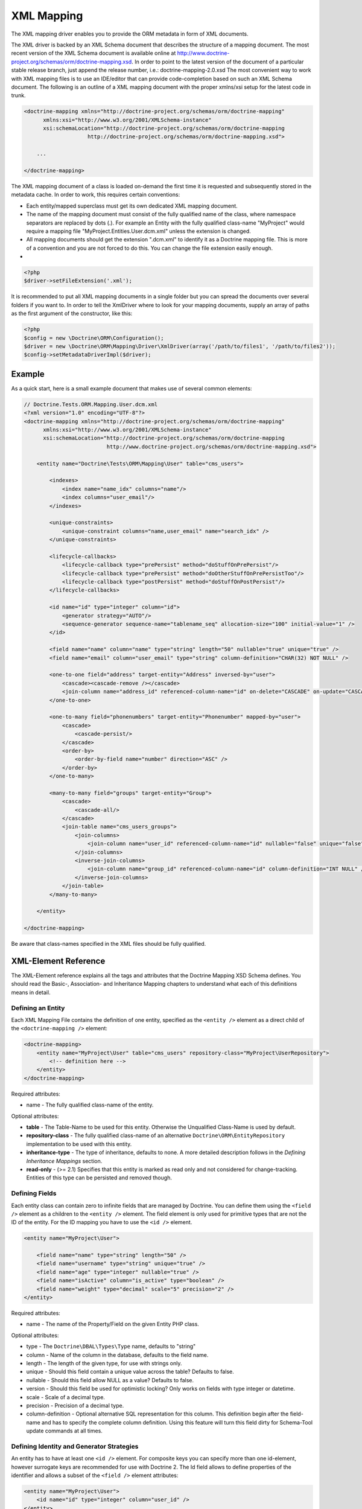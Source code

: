 XML Mapping
===========

The XML mapping driver enables you to provide the ORM metadata in
form of XML documents.

The XML driver is backed by an XML Schema document that describes
the structure of a mapping document. The most recent version of the
XML Schema document is available online at
`http://www.doctrine-project.org/schemas/orm/doctrine-mapping.xsd <http://www.doctrine-project.org/schemas/orm/doctrine-mapping.xsd>`_.
In order to point to the latest version of the document of a
particular stable release branch, just append the release number,
i.e.: doctrine-mapping-2.0.xsd The most convenient way to work with
XML mapping files is to use an IDE/editor that can provide
code-completion based on such an XML Schema document. The following
is an outline of a XML mapping document with the proper xmlns/xsi
setup for the latest code in trunk.

.. code-block:: xml

    <doctrine-mapping xmlns="http://doctrine-project.org/schemas/orm/doctrine-mapping"
          xmlns:xsi="http://www.w3.org/2001/XMLSchema-instance"
          xsi:schemaLocation="http://doctrine-project.org/schemas/orm/doctrine-mapping
                        http://doctrine-project.org/schemas/orm/doctrine-mapping.xsd">
    
        ...
    
    </doctrine-mapping>

The XML mapping document of a class is loaded on-demand the first
time it is requested and subsequently stored in the metadata cache.
In order to work, this requires certain conventions:


-  Each entity/mapped superclass must get its own dedicated XML
   mapping document.
-  The name of the mapping document must consist of the fully
   qualified name of the class, where namespace separators are
   replaced by dots (.). For example an Entity with the fully
   qualified class-name "MyProject" would require a mapping file
   "MyProject.Entities.User.dcm.xml" unless the extension is changed.
-  All mapping documents should get the extension ".dcm.xml" to
   identify it as a Doctrine mapping file. This is more of a
   convention and you are not forced to do this. You can change the
   file extension easily enough.

-

.. code-block:: php

    <?php
    $driver->setFileExtension('.xml');

It is recommended to put all XML mapping documents in a single
folder but you can spread the documents over several folders if you
want to. In order to tell the XmlDriver where to look for your
mapping documents, supply an array of paths as the first argument
of the constructor, like this:

.. code-block:: php

    <?php
    $config = new \Doctrine\ORM\Configuration();
    $driver = new \Doctrine\ORM\Mapping\Driver\XmlDriver(array('/path/to/files1', '/path/to/files2'));
    $config->setMetadataDriverImpl($driver);

Example
-------

As a quick start, here is a small example document that makes use
of several common elements:

.. code-block:: xml

    // Doctrine.Tests.ORM.Mapping.User.dcm.xml
    <?xml version="1.0" encoding="UTF-8"?>
    <doctrine-mapping xmlns="http://doctrine-project.org/schemas/orm/doctrine-mapping"
          xmlns:xsi="http://www.w3.org/2001/XMLSchema-instance"
          xsi:schemaLocation="http://doctrine-project.org/schemas/orm/doctrine-mapping
                              http://www.doctrine-project.org/schemas/orm/doctrine-mapping.xsd">
    
        <entity name="Doctrine\Tests\ORM\Mapping\User" table="cms_users">
    
            <indexes>
                <index name="name_idx" columns="name"/>
                <index columns="user_email"/>
            </indexes>
    
            <unique-constraints>
                <unique-constraint columns="name,user_email" name="search_idx" />
            </unique-constraints>
    
            <lifecycle-callbacks>
                <lifecycle-callback type="prePersist" method="doStuffOnPrePersist"/>
                <lifecycle-callback type="prePersist" method="doOtherStuffOnPrePersistToo"/>
                <lifecycle-callback type="postPersist" method="doStuffOnPostPersist"/>
            </lifecycle-callbacks>
    
            <id name="id" type="integer" column="id">
                <generator strategy="AUTO"/>
                <sequence-generator sequence-name="tablename_seq" allocation-size="100" initial-value="1" />
            </id>
    
            <field name="name" column="name" type="string" length="50" nullable="true" unique="true" />
            <field name="email" column="user_email" type="string" column-definition="CHAR(32) NOT NULL" />
    
            <one-to-one field="address" target-entity="Address" inversed-by="user">
                <cascade><cascade-remove /></cascade>
                <join-column name="address_id" referenced-column-name="id" on-delete="CASCADE" on-update="CASCADE"/>
            </one-to-one>
    
            <one-to-many field="phonenumbers" target-entity="Phonenumber" mapped-by="user">
                <cascade>
                    <cascade-persist/>
                </cascade>
                <order-by>
                    <order-by-field name="number" direction="ASC" />
                </order-by>
            </one-to-many>
    
            <many-to-many field="groups" target-entity="Group">
                <cascade>
                    <cascade-all/>
                </cascade>
                <join-table name="cms_users_groups">
                    <join-columns>
                        <join-column name="user_id" referenced-column-name="id" nullable="false" unique="false" />
                    </join-columns>
                    <inverse-join-columns>
                        <join-column name="group_id" referenced-column-name="id" column-definition="INT NULL" />
                    </inverse-join-columns>
                </join-table>
            </many-to-many>
    
        </entity>
    
    </doctrine-mapping>

Be aware that class-names specified in the XML files should be
fully qualified.

XML-Element Reference
---------------------

The XML-Element reference explains all the tags and attributes that
the Doctrine Mapping XSD Schema defines. You should read the
Basic-, Association- and Inheritance Mapping chapters to understand
what each of this definitions means in detail.

Defining an Entity
~~~~~~~~~~~~~~~~~~

Each XML Mapping File contains the definition of one entity,
specified as the ``<entity />`` element as a direct child of the
``<doctrine-mapping />`` element:

.. code-block:: xml

    <doctrine-mapping>
        <entity name="MyProject\User" table="cms_users" repository-class="MyProject\UserRepository">
            <!-- definition here -->
        </entity>
    </doctrine-mapping>

Required attributes:


-  name - The fully qualified class-name of the entity.

Optional attributes:


-  **table** - The Table-Name to be used for this entity. Otherwise the
   Unqualified Class-Name is used by default.
-  **repository-class** - The fully qualified class-name of an
   alternative ``Doctrine\ORM\EntityRepository`` implementation to be
   used with this entity.
-  **inheritance-type** - The type of inheritance, defaults to none. A
   more detailed description follows in the
   *Defining Inheritance Mappings* section.
-  **read-only** - (>= 2.1) Specifies that this entity is marked as read only and not
   considered for change-tracking. Entities of this type can be persisted
   and removed though.

Defining Fields
~~~~~~~~~~~~~~~

Each entity class can contain zero to infinite fields that are
managed by Doctrine. You can define them using the ``<field />``
element as a children to the ``<entity />`` element. The field
element is only used for primitive types that are not the ID of the
entity. For the ID mapping you have to use the ``<id />`` element.

.. code-block:: xml

    <entity name="MyProject\User">
    
        <field name="name" type="string" length="50" />
        <field name="username" type="string" unique="true" />
        <field name="age" type="integer" nullable="true" />
        <field name="isActive" column="is_active" type="boolean" />
        <field name="weight" type="decimal" scale="5" precision="2" />
    </entity>

Required attributes:


-  name - The name of the Property/Field on the given Entity PHP
   class.

Optional attributes:


-  type - The ``Doctrine\DBAL\Types\Type`` name, defaults to
   "string"
-  column - Name of the column in the database, defaults to the
   field name.
-  length - The length of the given type, for use with strings
   only.
-  unique - Should this field contain a unique value across the
   table? Defaults to false.
-  nullable - Should this field allow NULL as a value? Defaults to
   false.
-  version - Should this field be used for optimistic locking? Only
   works on fields with type integer or datetime.
-  scale - Scale of a decimal type.
-  precision - Precision of a decimal type.
-  column-definition - Optional alternative SQL representation for
   this column. This definition begin after the field-name and has to
   specify the complete column definition. Using this feature will
   turn this field dirty for Schema-Tool update commands at all
   times.

Defining Identity and Generator Strategies
~~~~~~~~~~~~~~~~~~~~~~~~~~~~~~~~~~~~~~~~~~

An entity has to have at least one ``<id />`` element. For
composite keys you can specify more than one id-element, however
surrogate keys are recommended for use with Doctrine 2. The Id
field allows to define properties of the identifier and allows a
subset of the ``<field />`` element attributes:

.. code-block:: xml

    <entity name="MyProject\User">
        <id name="id" type="integer" column="user_id" />
    </entity>

Required attributes:


-  name - The name of the Property/Field on the given Entity PHP
   class.
-  type - The ``Doctrine\DBAL\Types\Type`` name, preferably
   "string" or "integer".

Optional attributes:


-  column - Name of the column in the database, defaults to the
   field name.

Using the simplified definition above Doctrine will use no
identifier strategy for this entity. That means you have to
manually set the identifier before calling
``EntityManager#persist($entity)``. This is the so called
``ASSIGNED`` strategy.

If you want to switch the identifier generation strategy you have
to nest a ``<generator />`` element inside the id-element. This of
course only works for surrogate keys. For composite keys you always
have to use the ``ASSIGNED`` strategy.

.. code-block:: xml

    <entity name="MyProject\User">
        <id name="id" type="integer" column="user_id">
            <generator strategy="AUTO" />
        </id>
    </entity>

The following values are allowed for the ``<generator />`` strategy
attribute:


-  AUTO - Automatic detection of the identifier strategy based on
   the preferred solution of the database vendor.
-  IDENTITY - Use of a IDENTIFY strategy such as Auto-Increment IDs
   available to Doctrine AFTER the INSERT statement has been executed.
-  SEQUENCE - Use of a database sequence to retrieve the
   entity-ids. This is possible before the INSERT statement is
   executed.

If you are using the SEQUENCE strategy you can define an additional
element to describe the sequence:

.. code-block:: xml

    <entity name="MyProject\User">
        <id name="id" type="integer" column="user_id">
            <generator strategy="SEQUENCE" />
            <sequence-generator sequence-name="user_seq" allocation-size="5" initial-value="1" />
        </id>
    </entity>

Required attributes for ``<sequence-generator />``:


-  sequence-name - The name of the sequence

Optional attributes for ``<sequence-generator />``:


-  allocation-size - By how much steps should the sequence be
   incremented when a value is retrieved. Defaults to 1
-  initial-value - What should the initial value of the sequence
   be.

    **NOTE**

    If you want to implement a cross-vendor compatible application you
    have to specify and additionally define the <sequence-generator />
    element, if Doctrine chooses the sequence strategy for a
    platform.


Defining a Mapped Superclass
~~~~~~~~~~~~~~~~~~~~~~~~~~~~

Sometimes you want to define a class that multiple entities inherit
from, which itself is not an entity however. The chapter on
*Inheritance Mapping* describes a Mapped Superclass in detail. You
can define it in XML using the ``<mapped-superclass />`` tag.

.. code-block:: xml

    <doctrine-mapping>
        <mapped-superclass name="MyProject\BaseClass">
            <field name="created" type="datetime" />
            <field name="updated" type="datetime" />
        </mapped-superclass>
    </doctrine-mapping>

Required attributes:


-  name - Class name of the mapped superclass.

You can nest any number of ``<field />`` and unidirectional
``<many-to-one />`` or ``<one-to-one />`` associations inside a
mapped superclass.

Defining Inheritance Mappings
~~~~~~~~~~~~~~~~~~~~~~~~~~~~~

There are currently two inheritance persistence strategies that you
can choose from when defining entities that inherit from each
other. Single Table inheritance saves the fields of the complete
inheritance hierarchy in a single table, joined table inheritance
creates a table for each entity combining the fields using join
conditions.

You can specify the inheritance type in the ``<entity />`` element
and then use the ``<discriminator-column />`` and
``<discriminator-mapping />`` attributes.

.. code-block:: xml

    <entity name="MyProject\Animal" inheritance-type="JOINED">
        <discriminator-column name="discr" type="string" />
        <discriminator-map>
            <discriminator-mapping value="cat" class="MyProject\Cat" />
            <discriminator-mapping value="dog" class="MyProject\Dog" />
            <discriminator-mapping value="mouse" class="MyProject\Mouse" />
        </discriminator-map>
    </entity>

The allowed values for inheritance-type attribute are ``JOINED`` or
``SINGLE_TABLE``.

.. note::

    All inheritance related definitions have to be defined on the root
    entity of the hierarchy.


Defining Lifecycle Callbacks
~~~~~~~~~~~~~~~~~~~~~~~~~~~~

You can define the lifecycle callback methods on your entities
using the ``<lifecycle-callbacks />`` element:

.. code-block:: xml

    <entity name="Doctrine\Tests\ORM\Mapping\User" table="cms_users">
    
        <lifecycle-callbacks>
            <lifecycle-callback type="prePersist" method="onPrePersist" />
        </lifecycle-callbacks>
    </entity>

Defining One-To-One Relations
~~~~~~~~~~~~~~~~~~~~~~~~~~~~~

You can define One-To-One Relations/Associations using the
``<one-to-one />`` element. The required and optional attributes
depend on the associations being on the inverse or owning side.

For the inverse side the mapping is as simple as:

.. code-block:: xml

    <entity class="MyProject\User">
        <one-to-one field="address" target-entity="Address" mapped-by="user" />
    </entity>

Required attributes for inverse One-To-One:


-  field - Name of the property/field on the entity's PHP class.
-  target-entity - Name of the entity associated entity class. If
   this is not qualified the namespace of the current class is
   prepended. *IMPORTANT:* No leading backslash!
-  mapped-by - Name of the field on the owning side (here Address
   entity) that contains the owning side association.

For the owning side this mapping would look like:

.. code-block:: xml

    <entity class="MyProject\Address">
        <one-to-one field="user" target-entity="User" inversed-by="address" />
    </entity>

Required attributes for owning One-to-One:


-  field - Name of the property/field on the entity's PHP class.
-  target-entity - Name of the entity associated entity class. If
   this is not qualified the namespace of the current class is
   prepended. *IMPORTANT:* No leading backslash!

Optional attributes for owning One-to-One:


-  inversed-by - If the association is bidirectional the
   inversed-by attribute has to be specified with the name of the
   field on the inverse entity that contains the back-reference.
-  orphan-removal - If true, the inverse side entity is always
   deleted when the owning side entity is. Defaults to false.
-  fetch - Either LAZY or FETCH, defaults to LAZY. This attribute
   makes only sense on the owning side, the inverse side *ALWAYS* has
   to use the ``FETCH`` strategy.

The definition for the owning side relies on a bunch of mapping
defaults for the join column names. Without the nested
``<join-column />`` element Doctrine assumes to foreign key to be
called ``user_id`` on the Address Entities table. This is because
the ``MyProject\Address`` entity is the owning side of this
association, which means it contains the foreign key.

The completed explicitly defined mapping is:

.. code-block:: xml

    <entity class="MyProject\Address">
        <one-to-one field="user" target-entity="User" inversed-by="address">
            <join-column name="user_id" referenced-column-name="id" />
        </one-to-one>
    </entity>

Defining Many-To-One Associations
~~~~~~~~~~~~~~~~~~~~~~~~~~~~~~~~~

The many-to-one association is *ALWAYS* the owning side of any
bidirectional association. This simplifies the mapping compared to
the one-to-one case. The minimal mapping for this association looks
like:

.. code-block:: xml

    <entity class="MyProject\Article">
        <many-to-one field="author" target-entity="User" />
    </entity>

Required attributes:


-  field - Name of the property/field on the entity's PHP class.
-  target-entity - Name of the entity associated entity class. If
   this is not qualified the namespace of the current class is
   prepended. *IMPORTANT:* No leading backslash!

Optional attributes:


-  inversed-by - If the association is bidirectional the
   inversed-by attribute has to be specified with the name of the
   field on the inverse entity that contains the back-reference.
-  orphan-removal - If true the entity on the inverse side is
   always deleted when the owning side entity is and it is not
   connected to any other owning side entity anymore. Defaults to
   false.
-  fetch - Either LAZY or FETCH, defaults to LAZY.

This definition relies on a bunch of mapping defaults with regards
to the naming of the join-column/foreign key. The explicitly
defined mapping includes a ``<join-column />`` tag nested inside
the many-to-one association tag:

.. code-block:: xml

    <entity class="MyProject\Article">
        <many-to-one field="author" target-entity="User">
            <join-column name="author_id" referenced-column-name="id" />
        </many-to-one>
    </entity>

The join-column attribute ``name`` specifies the column name of the
foreign key and the ``referenced-column-name`` attribute specifies
the name of the primary key column on the User entity.

Defining One-To-Many Associations
~~~~~~~~~~~~~~~~~~~~~~~~~~~~~~~~~

The one-to-many association is *ALWAYS* the inverse side of any
association. There exists no such thing as a uni-directional
one-to-many association, which means this association only ever
exists for bi-directional associations.

.. code-block:: xml

    <entity class="MyProject\User">
        <one-to-many field="phonenumbers" target-entity="Phonenumber" mapped-by="user" />
    </entity>

Required attributes:


-  field - Name of the property/field on the entity's PHP class.
-  target-entity - Name of the entity associated entity class. If
   this is not qualified the namespace of the current class is
   prepended. *IMPORTANT:* No leading backslash!
-  mapped-by - Name of the field on the owning side (here
   Phonenumber entity) that contains the owning side association.

Optional attributes:


-  fetch - Either LAZY or FETCH, defaults to LAZY.

Defining Many-To-Many Associations
~~~~~~~~~~~~~~~~~~~~~~~~~~~~~~~~~~

From all the associations the many-to-many has the most complex
definition. When you rely on the mapping defaults you can omit many
definitions and rely on their implicit values.

.. code-block:: xml

    <entity class="MyProject\User">
        <many-to-many field="groups" target-entity="Group" />
    </entity>

Required attributes:


-  field - Name of the property/field on the entity's PHP class.
-  target-entity - Name of the entity associated entity class. If
   this is not qualified the namespace of the current class is
   prepended. *IMPORTANT:* No leading backslash!

Optional attributes:


-  mapped-by - Name of the field on the owning side that contains
   the owning side association if the defined many-to-many association
   is on the inverse side.
-  inversed-by - If the association is bidirectional the
   inversed-by attribute has to be specified with the name of the
   field on the inverse entity that contains the back-reference.
-  fetch - Either LAZY or FETCH, defaults to LAZY.

The mapping defaults would lead to a join-table with the name
"User\_Group" being created that contains two columns "user\_id"
and "group\_id". The explicit definition of this mapping would be:

.. code-block:: xml

    <entity class="MyProject\User">
        <many-to-many field="groups" target-entity="Group">
            <join-table name="cms_users_groups">
                <join-columns>
                    <join-column name="user_id" referenced-column-name="id"/>
                </join-columns>
                <inverse-join-columns>
                    <join-column name="group_id" referenced-column-name="id"/>
                </inverse-join-columns>
            </join-table>
        </many-to-many>
    </entity>

Here both the ``<join-columns>`` and ``<inverse-join-columns>``
tags are necessary to tell Doctrine for which side the specified
join-columns apply. These are nested inside a ``<join-table />``
attribute which allows to specify the table name of the
many-to-many join-table.

Cascade Element
~~~~~~~~~~~~~~~

Doctrine allows cascading of several UnitOfWork operations to
related entities. You can specify the cascade operations in the
``<cascade />`` element inside any of the association mapping
tags.

.. code-block:: xml

    <entity class="MyProject\User">
        <many-to-many field="groups" target-entity="Group">
            <cascade>
                <cascade-all/>
            </cascade>
        </many-to-many>
    </entity>

Besides ``<cascade-all />`` the following operations can be
specified by their respective tags:


-  ``<cascade-persist />``
-  ``<cascade-merge />``
-  ``<cascade-remove />``
-  ``<cascade-refresh />``

Join Column Element
~~~~~~~~~~~~~~~~~~~

In any explicitly defined association mapping you will need the
``<join-column />`` tag. It defines how the foreign key and primary
key names are called that are used for joining two entities.

Required attributes:


-  name - The column name of the foreign key.
-  referenced-column-name - The column name of the associated
   entities primary key

Optional attributes:


-  unique - If the join column should contain a UNIQUE constraint.
   This makes sense for Many-To-Many join-columns only to simulate a
   one-to-many unidirectional using a join-table.
-  nullable - should the join column be nullable, defaults to true.
-  on-delete - Foreign Key Cascade action to perform when entity is
   deleted, defaults to NO ACTION/RESTRICT but can be set to
   "CASCADE".

Defining Order of To-Many Associations
~~~~~~~~~~~~~~~~~~~~~~~~~~~~~~~~~~~~~~

You can require one-to-many or many-to-many associations to be
retrieved using an additional ``ORDER BY``.

.. code-block:: xml

    <entity class="MyProject\User">
        <many-to-many field="groups" target-entity="Group">
            <order-by>
                <order-by-field name="name" direction="ASC" />
            </order-by>
        </many-to-many>
    </entity>

Defining Indexes or Unique Constraints
~~~~~~~~~~~~~~~~~~~~~~~~~~~~~~~~~~~~~~

To define additional indexes or unique constraints on the entities
table you can use the ``<indexes />`` and
``<unique-constraints />`` elements:

.. code-block:: xml

    <entity name="Doctrine\Tests\ORM\Mapping\User" table="cms_users">
    
        <indexes>
            <index name="name_idx" columns="name"/>
            <index columns="user_email"/>
        </indexes>
    
        <unique-constraints>
            <unique-constraint columns="name,user_email" name="search_idx" />
        </unique-constraints>
    </entity>

You have to specify the column and not the entity-class field names
in the index and unique-constraint definitions.


